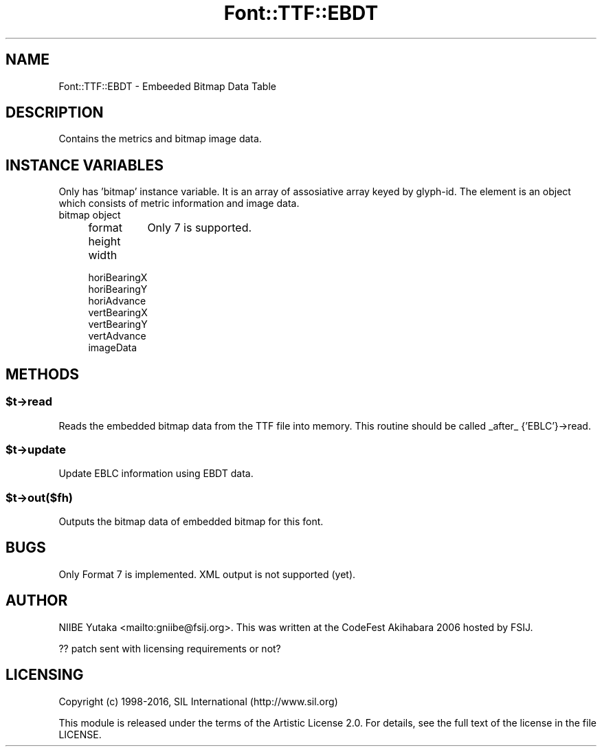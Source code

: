 .\" -*- mode: troff; coding: utf-8 -*-
.\" Automatically generated by Pod::Man 5.0102 (Pod::Simple 3.45)
.\"
.\" Standard preamble:
.\" ========================================================================
.de Sp \" Vertical space (when we can't use .PP)
.if t .sp .5v
.if n .sp
..
.de Vb \" Begin verbatim text
.ft CW
.nf
.ne \\$1
..
.de Ve \" End verbatim text
.ft R
.fi
..
.\" \*(C` and \*(C' are quotes in nroff, nothing in troff, for use with C<>.
.ie n \{\
.    ds C` ""
.    ds C' ""
'br\}
.el\{\
.    ds C`
.    ds C'
'br\}
.\"
.\" Escape single quotes in literal strings from groff's Unicode transform.
.ie \n(.g .ds Aq \(aq
.el       .ds Aq '
.\"
.\" If the F register is >0, we'll generate index entries on stderr for
.\" titles (.TH), headers (.SH), subsections (.SS), items (.Ip), and index
.\" entries marked with X<> in POD.  Of course, you'll have to process the
.\" output yourself in some meaningful fashion.
.\"
.\" Avoid warning from groff about undefined register 'F'.
.de IX
..
.nr rF 0
.if \n(.g .if rF .nr rF 1
.if (\n(rF:(\n(.g==0)) \{\
.    if \nF \{\
.        de IX
.        tm Index:\\$1\t\\n%\t"\\$2"
..
.        if !\nF==2 \{\
.            nr % 0
.            nr F 2
.        \}
.    \}
.\}
.rr rF
.\" ========================================================================
.\"
.IX Title "Font::TTF::EBDT 3"
.TH Font::TTF::EBDT 3 2016-08-03 "perl v5.40.0" "User Contributed Perl Documentation"
.\" For nroff, turn off justification.  Always turn off hyphenation; it makes
.\" way too many mistakes in technical documents.
.if n .ad l
.nh
.SH NAME
Font::TTF::EBDT \- Embeeded Bitmap Data Table
.SH DESCRIPTION
.IX Header "DESCRIPTION"
Contains the metrics and bitmap image data.
.SH "INSTANCE VARIABLES"
.IX Header "INSTANCE VARIABLES"
Only has 'bitmap' instance variable.  It is an array of assosiative
array keyed by glyph-id.  The element is an object which consists
of metric information and image data.
.IP "bitmap object" 4
.IX Item "bitmap object"
.RS 4
.PD 0
.IP format 8
.IX Item "format"
.PD
Only 7 is supported.
.IP height 8
.IX Item "height"
.PD 0
.IP width 8
.IX Item "width"
.IP horiBearingX 8
.IX Item "horiBearingX"
.IP horiBearingY 8
.IX Item "horiBearingY"
.IP horiAdvance 8
.IX Item "horiAdvance"
.IP vertBearingX 8
.IX Item "vertBearingX"
.IP vertBearingY 8
.IX Item "vertBearingY"
.IP vertAdvance 8
.IX Item "vertAdvance"
.IP imageData 8
.IX Item "imageData"
.RE
.RS 4
.RE
.PD
.SH METHODS
.IX Header "METHODS"
.ie n .SS $t\->read
.el .SS \f(CW$t\fP\->read
.IX Subsection "$t->read"
Reads the embedded bitmap data from the TTF file into memory.
This routine should be called _after_ {'EBLC'}\->read.
.ie n .SS $t\->update
.el .SS \f(CW$t\fP\->update
.IX Subsection "$t->update"
Update EBLC information using EBDT data.
.ie n .SS $t\->out($fh)
.el .SS \f(CW$t\fP\->out($fh)
.IX Subsection "$t->out($fh)"
Outputs the bitmap data of embedded bitmap for this font.
.SH BUGS
.IX Header "BUGS"
Only Format 7 is implemented.  XML output is not supported (yet).
.SH AUTHOR
.IX Header "AUTHOR"
NIIBE Yutaka <mailto:gniibe@fsij.org>.  
This was written at the CodeFest Akihabara 2006 hosted by FSIJ.
.PP
?? patch sent with licensing requirements or not?
.SH LICENSING
.IX Header "LICENSING"
Copyright (c) 1998\-2016, SIL International (http://www.sil.org)
.PP
This module is released under the terms of the Artistic License 2.0. 
For details, see the full text of the license in the file LICENSE.

